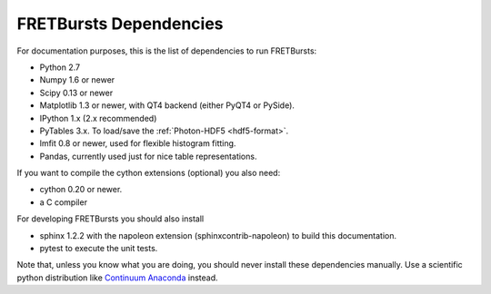 FRETBursts Dependencies
=======================

For documentation purposes, this is the list of dependencies to run FRETBursts:

- Python 2.7
- Numpy 1.6 or newer
- Scipy 0.13 or newer
- Matplotlib 1.3 or newer, with QT4 backend (either PyQT4 or PySide).
- IPython 1.x (2.x recommended)
- PyTables 3.x. To load/save the :ref:`Photon-HDF5 <hdf5-format>`.
- lmfit 0.8 or newer, used for flexible histogram fitting.
- Pandas, currently used just for nice table representations.

If you want to compile the cython extensions (optional) you also need:

- cython 0.20 or newer.
- a C compiler

For developing FRETBursts you should also install

- sphinx 1.2.2 with the napoleon extension (sphinxcontrib-napoleon) to
  build this documentation.
- pytest to execute the unit tests.

Note that, unless you know what you are doing, you should never install these
dependencies manually. Use a scientific python distribution like
`Continuum Anaconda <https://store.continuum.io/cshop/anaconda/>`__
instead.
